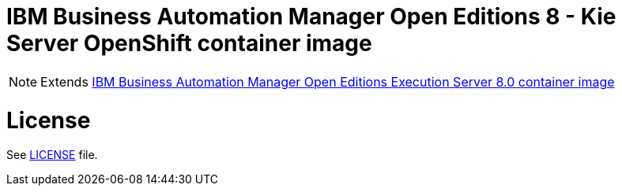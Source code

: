 # IBM Business Automation Manager Open Editions 8 - Kie Server OpenShift container image

NOTE: Extends link:https://github.com/jboss-container-images/rhpam-7-image/tree/7.13.x-blue/kieserver[IBM Business Automation Manager Open Editions Execution Server 8.0 container image]

# License

See link:../LICENSE[LICENSE] file.
